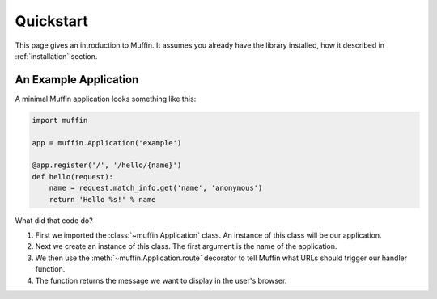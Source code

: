 Quickstart
==========

This page gives an introduction to Muffin. It assumes you already have the
library installed, how it described in :ref:`installation` section.

An Example Application
----------------------

A minimal Muffin application looks something like this:

.. code-block:: python

    import muffin

    app = muffin.Application('example')

    @app.register('/', '/hello/{name}')
    def hello(request):
        name = request.match_info.get('name', 'anonymous')
        return 'Hello %s!' % name

What did that code do?

1. First we imported the :class:`~muffin.Application` class.  An instance of
   this class will be our application.
2. Next we create an instance of this class. The first argument is the name of
   the application.
3. We then use the :meth:`~muffin.Application.route` decorator to tell Muffin
   what URLs should trigger our handler function.
4. The function returns the message we want to display in the user's browser.
